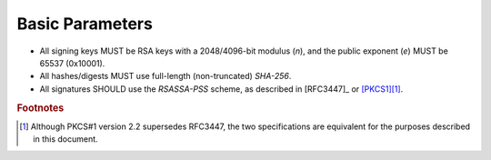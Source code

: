 Basic Parameters
================

* All signing keys MUST be RSA keys with a 2048/4096-bit modulus (*n*),
  and the public exponent (*e*) MUST be 65537 (0x10001).
* All hashes/digests MUST use full-length (non-truncated) *SHA-256*.
* All signatures SHOULD use the *RSASSA-PSS* scheme, as described in
  [RFC3447]_ or [PKCS1]_\ [#pkcs1]_.


.. rubric:: Footnotes

.. [#pkcs1] Although PKCS#1 version 2.2 supersedes RFC3447, the two
            specifications are equivalent for the purposes described
            in this document.
